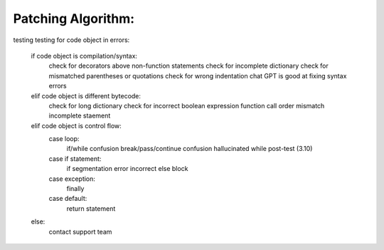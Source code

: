 Patching Algorithm:
-------------------

testing testing
for code object in errors:
   if code object is compilation/syntax:
      check for decorators above non-function statements
      check for incomplete dictionary
      check for mismatched parentheses or quotations
      check for wrong indentation
      chat GPT is good at fixing syntax errors
   elif code object is different bytecode:
      check for long dictionary
      check for incorrect boolean expression
      function call order mismatch
      incomplete staement
   elif code object is control flow:
      case loop:
         if/while confusion
         break/pass/continue confusion
         hallucinated while post-test (3.10)
      case if statement:
         if segmentation error
         incorrect else block
      case exception:
         finally
      case default:
         return statement
   else:
      contact support team
